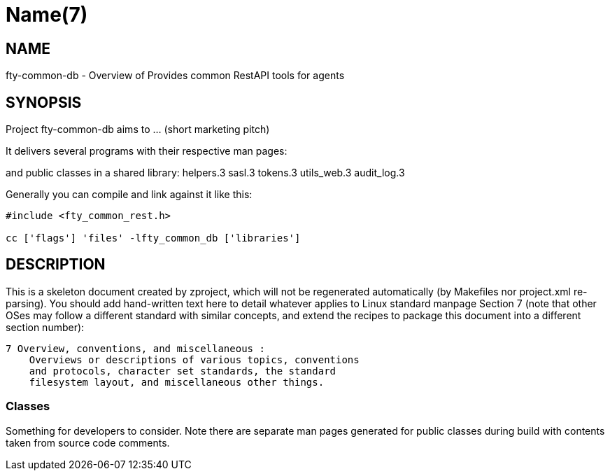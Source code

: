 Name(7)
=======


NAME
----
fty-common-db - Overview of Provides common RestAPI tools for agents


SYNOPSIS
--------

Project fty-common-db aims to ... (short marketing pitch)

It delivers several programs with their respective man pages:

and public classes in a shared library:
 helpers.3 sasl.3 tokens.3 utils_web.3 audit_log.3

Generally you can compile and link against it like this:
----
#include <fty_common_rest.h>

cc ['flags'] 'files' -lfty_common_db ['libraries']
----


DESCRIPTION
-----------

This is a skeleton document created by zproject, which will not be
regenerated automatically (by Makefiles nor project.xml re-parsing).
You should add hand-written text here to detail whatever applies to
Linux standard manpage Section 7 (note that other OSes may follow
a different standard with similar concepts, and extend the recipes
to package this document into a different section number):

----
7 Overview, conventions, and miscellaneous :
    Overviews or descriptions of various topics, conventions
    and protocols, character set standards, the standard
    filesystem layout, and miscellaneous other things.
----

Classes
~~~~~~~

Something for developers to consider. Note there are separate man
pages generated for public classes during build with contents taken
from source code comments.

